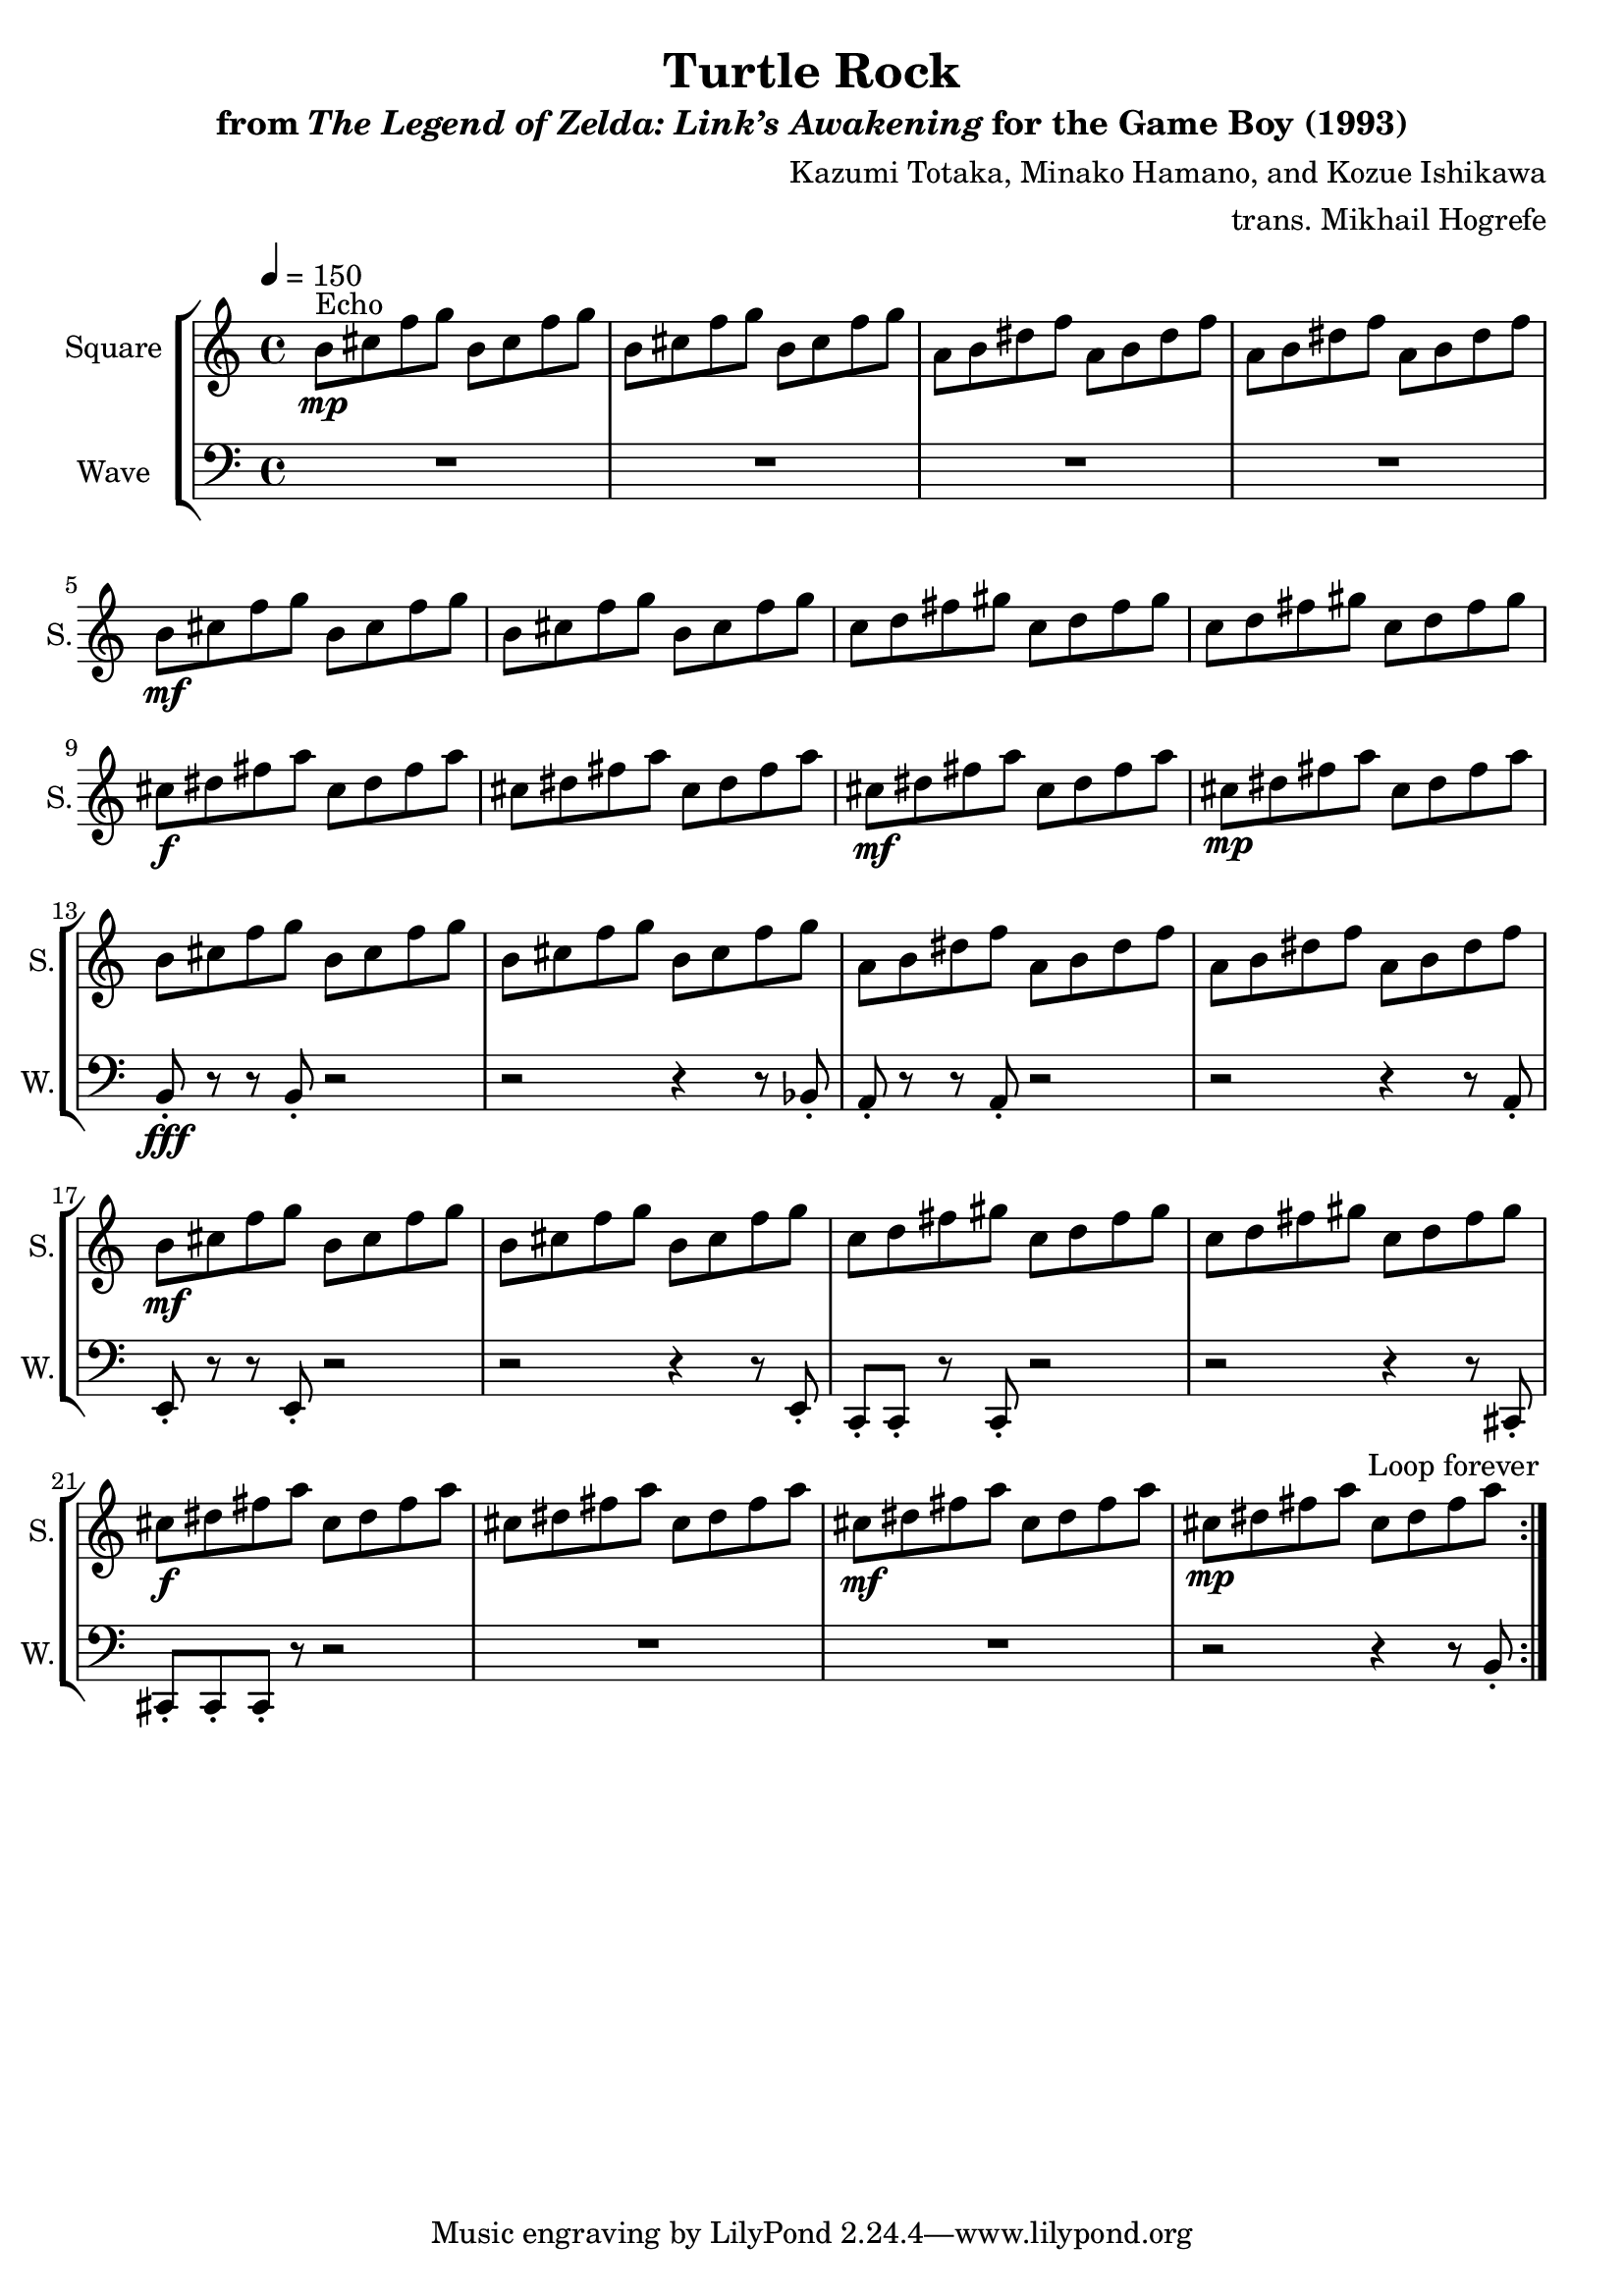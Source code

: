 \version "2.22.0"

smaller = {
    \set fontSize = #-3
    \override Stem #'length-fraction = #0.56
    \override Beam #'thickness = #0.2688
    \override Beam #'length-fraction = #0.56
}

\book {
    \header {
        title = "Turtle Rock"
        subtitle = \markup { "from" {\italic "The Legend of Zelda: Link’s Awakening"} "for the Game Boy (1993)" }
        composer = "Kazumi Totaka, Minako Hamano, and Kozue Ishikawa"
        arranger = "trans. Mikhail Hogrefe"
    }

    \score {
        {
            \new StaffGroup <<
                \new Staff \relative c'' { 
                    \set Staff.instrumentName = "Square"
                    \set Staff.shortInstrumentName = "S."     
\tempo 4 = 150
                    \repeat volta 2 {
b8\mp^\markup{Echo} cis f g b, cis f g |
b,8 cis f g b, cis f g |
a,8 b dis f a, b dis f |
a,8 b dis f a, b dis f |
b,8\mf cis f g b, cis f g |
b,8 cis f g b, cis f g |
c,8 d fis gis c, d fis gis |
c,8 d fis gis c, d fis gis |
cis,8\f dis fis a cis, dis fis a |
cis,8 dis fis a cis, dis fis a |
cis,8\mf dis fis a cis, dis fis a |
cis,8\mp dis fis a cis, dis fis a |
b,8 cis f g b, cis f g |
b,8 cis f g b, cis f g |
a,8 b dis f a, b dis f |
a,8 b dis f a, b dis f |
b,8\mf cis f g b, cis f g |
b,8 cis f g b, cis f g |
c,8 d fis gis c, d fis gis |
c,8 d fis gis c, d fis gis |
cis,8\f dis fis a cis, dis fis a |
cis,8 dis fis a cis, dis fis a |
cis,8\mf dis fis a cis, dis fis a |
cis,8\mp dis fis a cis, dis fis a |
                    }
\once \override Score.RehearsalMark.self-alignment-X = #RIGHT
\mark \markup { \fontsize #-2 "Loop forever" }
                }

                \new Staff \relative c {
                    \set Staff.instrumentName = "Wave"
                    \set Staff.shortInstrumentName = "W."
\clef bass
R1*12
b8-.\fff r r b-. r2 |
r2 r4 r8 bes-. |
a8-. r r a-. r2 |
r2 r4 r8 a-. |
e8-. r r e-. r2 |
r2 r4 r8 e-. |
c8-. c-. r c-. r2 |
r2 r4 r8 cis-. |
cis8-. cis-. cis-. r r2 |
R1*2
r2 r4 r8 b'-. |
                }
            >>
        }
        \layout {
            \context {
                \Staff
                \RemoveEmptyStaves
            }
            \context {
                \DrumStaff
                \RemoveEmptyStaves
            }
        }
    }
}
